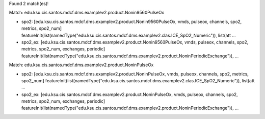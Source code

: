Found 2 match(es)!

Match: edu.ksu.cis.santos.mdcf.dms.examplev2.product.Nonin9560PulseOx

* spo2: [edu.ksu.cis.santos.mdcf.dms.examplev2.product.Nonin9560PulseOx, vmds, pulseox, channels, spo2, metrics, spo2_num]
  featureInit(list(namedType("edu.ksu.cis.santos.mdcf.dms.examplev2.clas.ICE_SpO2_Numeric")), list(att ...

* spo2_ex: [edu.ksu.cis.santos.mdcf.dms.examplev2.product.Nonin9560PulseOx, vmds, pulseox, channels, spo2, metrics, spo2_num, exchanges, periodic]
  featureInit(list(namedType("edu.ksu.cis.santos.mdcf.dms.examplev2.product.NoninPeriodicExchange")),  ...

Match: edu.ksu.cis.santos.mdcf.dms.examplev2.product.NoninPulseOx

* spo2: [edu.ksu.cis.santos.mdcf.dms.examplev2.product.NoninPulseOx, vmds, pulseox, channels, spo2, metrics, spo2_num]
  featureInit(list(namedType("edu.ksu.cis.santos.mdcf.dms.examplev2.clas.ICE_SpO2_Numeric")), list(att ...

* spo2_ex: [edu.ksu.cis.santos.mdcf.dms.examplev2.product.NoninPulseOx, vmds, pulseox, channels, spo2, metrics, spo2_num, exchanges, periodic]
  featureInit(list(namedType("edu.ksu.cis.santos.mdcf.dms.examplev2.product.NoninPeriodicExchange")),  ...

